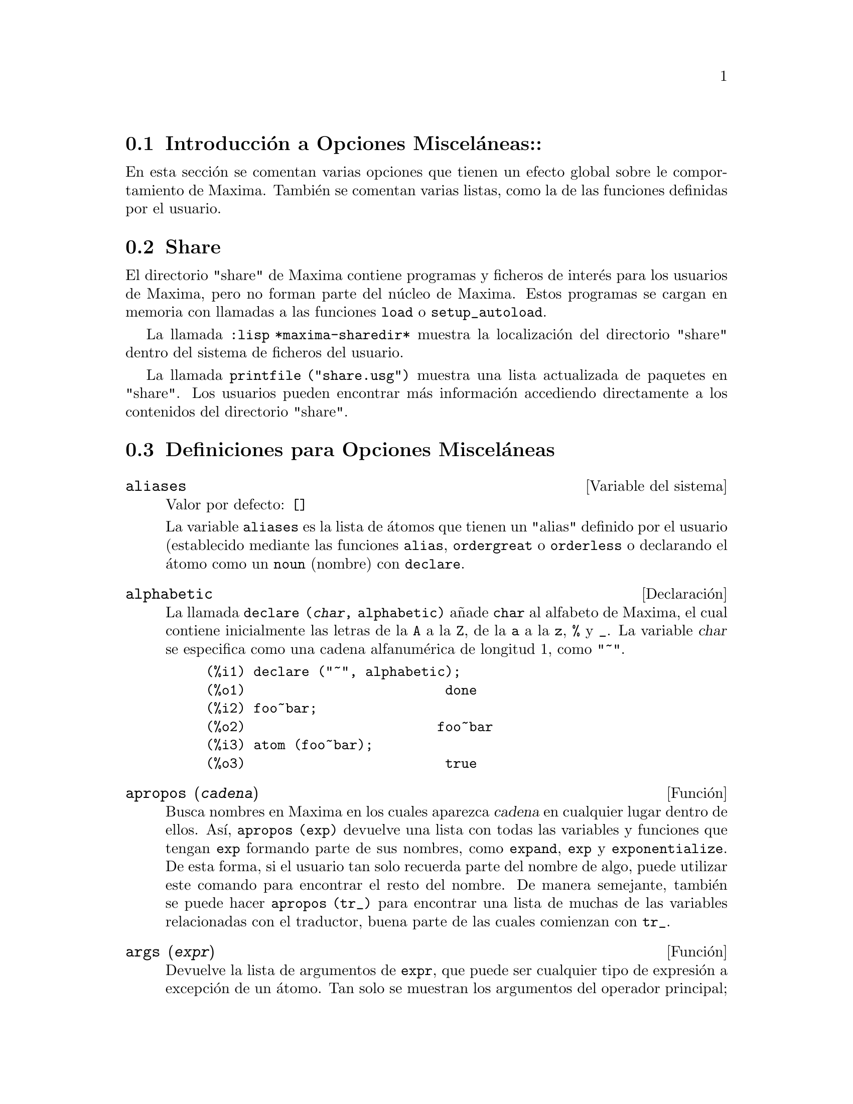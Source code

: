 @c version 1.18
@menu
* Introducci@'on a Opciones Miscel@'aneas::  
* Share::  
* Definiciones para Opciones Miscel@'aneas::
@end menu

@node Introducci@'on a Opciones Miscel@'aneas, Share, Opciones Miscel@'aneas, Opciones Miscel@'aneas

@section Introducci@'on a Opciones Miscel@'aneas::

En esta secci@'on se comentan varias opciones que tienen un efecto global sobre le comportamiento de Maxima. Tambi@'en se comentan varias listas, como la de las funciones definidas por el usuario.

@node Share, Definiciones para Opciones Miscel@'aneas, Introducci@'on a Opciones Miscel@'aneas, Opciones Miscel@'aneas

@section Share

El directorio "share" de Maxima contiene programas y ficheros de inter@'es para los usuarios de Maxima, pero no forman parte del n@'ucleo de Maxima. Estos programas se cargan en memoria con llamadas a las funciones @code{load} o @code{setup_autoload}.

La llamada @code{:lisp *maxima-sharedir*} muestra la localizaci@'on del directorio "share" dentro del sistema de ficheros del usuario.

La llamada @code{printfile ("share.usg")} muestra una lista actualizada de paquetes en "share". Los usuarios pueden encontrar m@'as informaci@'on accediendo directamente a los contenidos del directorio "share".

@node Definiciones para Opciones Miscel@'aneas,  , Share, Opciones Miscel@'aneas
@section Definiciones para Opciones Miscel@'aneas

@defvr {Variable del sistema} aliases
Valor por defecto: @code{[]}

La variable @code{aliases} es la lista de @'atomos que tienen un "alias" definido por el usuario (establecido mediante las funciones  @code{alias}, @code{ordergreat} o @code{orderless} o declarando el @'atomo como un @code{noun} (nombre) con @code{declare}.
@end defvr

@defvr {Declaraci@'on} alphabetic

La llamada @code{declare (@var{char}, alphabetic)} a@~nade  @code{char} al alfabeto de Maxima, el cual contiene inicialmente las letras de la @code{A} a la  @code{Z}, de la @code{a} a la @code{z}, @code{%} y @code{_}. La variable
@var{char} se especifica como una cadena alfanum@'erica de longitud 1, como @code{"~"}.

@example
(%i1) declare ("~", alphabetic);
(%o1)                         done
(%i2) foo~bar;  
(%o2)                        foo~bar
(%i3) atom (foo~bar);
(%o3)                         true
@end example

@end defvr

@deffn {Funci@'on} apropos (@var{cadena})

Busca nombres en Maxima en los cuales aparezca @var{cadena} en cualquier lugar dentro de ellos. As@'{@dotless{i}}, @code{apropos (exp)} devuelve una lista con todas las variables y funciones que tengan  @code{exp} formando parte de sus nombres, como  @code{expand}, @code{exp} y @code{exponentialize}. De esta forma, si el usuario tan solo recuerda parte del nombre de algo, puede utilizar este comando para encontrar el resto del nombre. De manera semejante, tambi@'en se puede hacer @code{apropos (tr_)} para encontrar una lista de muchas de las variables relacionadas con el traductor, buena parte de las cuales comienzan con @code{tr_}.

@end deffn

@deffn {Funci@'on} args (@var{expr})

Devuelve la lista de argumentos de @code{expr}, que puede ser cualquier tipo de expresi@'on a excepci@'on de un @'atomo. Tan solo se muestran los argumentos del operador principal; subexpresiones de @code{expr} aparecen como elementos o subexpresiones de elementos de la lista de argumentos.

El orden de los miembros de la lista puede depender de la variable global @code{inflag}.

La llamada @code{args (@var{expr})} es equivalente a @code{substpart ("[", @var{expr}, 0)}.
V@'ease tambi@'en @code{substpart}.

V@'ease asimismo @code{op}.

@end deffn

@defvr {Variable optativa} genindex
Valor por defecto: @code{i}

La variable @code{genindex} es el prefijo alfab@'etico utilizado para generar la siguiente variable de sumaci@'on en caso de necesidad.

@end defvr

@defvr {Variable optativa} gensumnum
Valor por defecto: 0

La variable @code{gensumnum} es el sufijo num@'erico utilizado para generar la siguiente variable de sumaci@'on. Si vale  @code{false} entonces el @'{@dotless{i}}ndice consistir@'a solamente de  @code{genindex}, sin sufijo num@'erico.

@end defvr

@defvr {Constante} inf

S@'{@dotless{i}}mbolo que identifica al infinito positivo dentro de un contexto de n@'umeros reales.

@end defvr

@defvr {Constante} infinity

S@'{@dotless{i}}mbolo que identifica al infinito complejo, una magnitud infinita con @'angulo de fase arbitrario.  V@'eanse tambi@'en @code{inf} y @code{minf}.

@end defvr

@defvr {Variable del sistema} infolists
Valor por defecto: @code{[]}

La variable @code{infolists} es una lista con los nombres de todas las listas que guardan informaci@'on sobre Maxima. Estas son:

@table @code
@item labels
Todas las etiquetas @code{%i}, @code{%o} y @code{%t} con valores asignados.
@item values
Todos los @'atomos que son variables de usuario, no opciones de Maxima creadas con  @code{:} o @code{::}.
@item functions
Todas las funciones de usuario creadas con @code{:=} o @code{define}.
@item arrays
Arreglos declarados y no declarados, creados por @code{:}, @code{::} o @code{:=}.
@c AREN'T THERE OTHER MEANS OF CREATING ARRAYS ??
@item macros
Cualquier macro definida por el usuario.
@item myoptions
Todas las opciones inicializadas por el usuario, independientemente de que posteriormente hayan sido devueltas a sus valores por defecto.
@item rules
Reglas de patrones y simplificaci@'on definidas por el usuario, creadas con @code{tellsimp}, @code{tellsimpafter}, @code{defmatch} o @code{defrule}.
@item aliases
@'Atomos que tienen un "alias" definido por el usuario, creado por las funciones @code{alias}, @code{ordergreat} o @code{orderless} o por haber declarado el @'atomo como @code{noun} (nombre) con @code{declare}.
@item dependencies
@'Atomos que tienen dependencias funcionales, creados por las funciones @code{depends} o @code{gradef}.
@item gradefs
Funciones que tienen derivadas definidas por el usuario, creadas por la funci@'on @code{gradef}.
@item props
Todos los @'atomos que tengan cualquier propiedad que no sea de las mencionadas hasta ahora, como las establecidas por @code{atvalue}, @code{matchdeclare}, etc., as@'{@dotless{i}} como propiedadas especificadas en la funci@'on @code{declare}.
@item let_rule_packages
Todos los paquetes de reglas @code{let} definidos por el usuario, junto con el paquete especial @code{default_let_rule_package}; @code{default_let_rule_package} es el nombre del paquete de reglas utilizado cuando no se use ning@'un otro especificado por el usuario.
@end table

@end defvr


@deffn {Funci@'on} integerp (@var{expr})

Devuelve @code{true} si @var{expr} es un n@'umero entero y @code{false} en cualquier otro caso.

La funci@'on @code{integerp} devuelve @code{false} si su argumento es un s@'{@dotless{i}}mbolo, incluso cuando @'este ha sido declarado como entero.

Ejemplos:

@example
(%i1) integerp (0);
(%o1)                         true
(%i2) integerp (1);
(%o2)                         true
(%i3) integerp (-17);
(%o3)                         true
(%i4) integerp (0.0);
(%o4)                         false
(%i5) integerp (1.0);
(%o5)                         false
(%i6) integerp (%pi);
(%o6)                         false
(%i7) integerp (n);
(%o7)                         false
(%i8) declare (n, integer);
(%o8)                         done
(%i9) integerp (n);
(%o9)                         false
@end example

@end deffn

@defvr {Variable optativa} m1pbranch
Valor por defecto: @code{false}

La variable @code{m1pbranch} es la rama principal de @code{-1} elevado a una potencia. Cantidades como @code{(-1)^(1/3)} (esto es, un exponente racional impar) y @code{(-1)^(1/4)} (esto es, un exponente racional par) son tratados como sigue:

@c REDRAW THIS AS A TABLE
@example
              dominio real
                            
(-1)^(1/3):      -1         
(-1)^(1/4):   (-1)^(1/4)   

             dominio complejo              
m1pbranch:false          m1pbranch:true
(-1)^(1/3)               1/2+%i*sqrt(3)/2
(-1)^(1/4)              sqrt(2)/2+%i*sqrt(2)/2
@end example

@end defvr

@deffn {Funci@'on} numberp (@var{expr})

Devuelve @code{true} si @var{expr} es un en@'umero entero, racional, 
de coma flotante o "bigfloat", en caso contrario devuelve @code{false}.

La funci@'on @code{numberp} devuelve @code{false} si su argumento es un s@'{@dotless{i}}mbolo, incluso cuando el argumento es un n@'umero simb@'olico como @code{%pi} o @code{%i}, o aunque haya sido declarado como "even" (par), "odd" (impar), "integer" (entero), "rational" (racional), "irrational" (irracional), "real" (real), "imaginary" (imaginario) o "complex" (complejo).

Ejemplos:

@example
(%i1) numberp (42);
(%o1)                         true
(%i2) numberp (-13/19);
(%o2)                         true
(%i3) numberp (3.14159);
(%o3)                         true
(%i4) numberp (-1729b-4);
(%o4)                         true
(%i5) map (numberp, [%e, %pi, %i, %phi, inf, minf]);
(%o5)      [false, false, false, false, false, false]
(%i6) declare (a, even, b, odd, c, integer, d, rational,
     e, irrational, f, real, g, imaginary, h, complex);
(%o6)                         done
(%i7) map (numberp, [a, b, c, d, e, f, g, h]);
(%o7) [false, false, false, false, false, false, false, false]
@end example

@end deffn

@deffn {Funci@'on} properties (@var{a})

Devuelve una lista con los nombres de propiedades asociadas con el @'atomo @var{a}.

@end deffn

@defvr {S@'{@dotless{i}}mbolo especial} props

@code{props} son @'atomos que tienen cualquier propiedad diferente de las mencionadas expl@'{@dotless{i}}citamente en @code{infolists}, tales como atvalues, matchdeclares, etc., as@'{@dotless{i}} como las propiedades especificadas en la funci@'on  @code{declare}.

@end defvr

@deffn {Funci@'on} propvars (@var{prop})

Devuelve una lista con aquellos @'atomos de la lista @code{props} que tienen la propiedad indicada por @var{prop}. 

@end deffn

@deffn {Funci@'on} put (@var{@'atomo}, @var{valor}, @var{indicador})

Asigna el @var{valor} a la propiedad  (especificada por @var{indicador}) de @var{@'atomo}; @var{indicador} puede ser el nombre de cualquier propiedad y no solamente de aquellas definidas por el sistema.

La funci@'on @code{put} eval@'ua sus argumentos y devuelve @var{valor}.

Ejemplos:

@example
(%i1) put (foo, (a+b)^5, expr);
                                   5
(%o1)                       (b + a)
(%i2) put (foo, "Hello", str);
(%o2)                         Hello
(%i3) properties (foo);
(%o3)            [[user properties, str, expr]]
(%i4) get (foo, expr);
                                   5
(%o4)                       (b + a)
(%i5) get (foo, str);
(%o5)                         Hello
@end example

@end deffn

@deffn {Funci@'on} qput (@var{@'atomo}, @var{valor}, @var{indicador})

Asigna @var{valor} a la propiedad de @var{@'atomo} que especifique @var{indicador}. Act@'ua del mismo modeo que @code{put}, excepto que sus argumentos no son evaluados.

Ejemplo:

@example
(%i1) foo: aa$ 
(%i2) bar: bb$
(%i3) baz: cc$
(%i4) put (foo, bar, baz);
(%o4)                          bb
(%i5) properties (aa);
(%o5)                [[user properties, cc]]
(%i6) get (aa, cc);
(%o6)                          bb
(%i7) qput (foo, bar, baz);
(%o7)                          bar
(%i8) properties (foo);
(%o8)            [value, [user properties, baz]]
(%i9) get ('foo, 'baz);
(%o9)                          bar
@end example

@end deffn

@deffn {Funci@'on} rem (@var{@'atomo}, @var{indicador})

Elimina del @var{@'atomo} la propiedad indicada por @var{indicador}.

@end deffn

@deffn {Funci@'on} remove (@var{a_1}, @var{p_1}, ..., @var{a_n}, @var{p_n})
@deffnx {Funci@'on} remove ([@var{a_1}, ..., @var{a_m}], [@var{p_1}, ..., @var{p_n}], ...)
@deffnx {Funci@'on} remove ("@var{a}", operator)
@deffnx {Funci@'on} remove (@var{a}, transfun)
@deffnx {Funci@'on} remove (all, @var{p})

Elimina propiedades asociadas con @'atomos.

La llamada @code{remove (@var{a_1}, @var{p_1}, ..., @var{a_n}, @var{p_n})}
elimina la propiedad @code{p_k} del @'atomo @code{a_k}.

La llamada @code{remove ([@var{a_1}, ..., @var{a_m}], [@var{p_1}, ..., @var{p_n}], ...)}
elimina las propiedades @code{@var{p_1}, ..., @var{p_n}} de los @'atomos @var{a_1}, ..., @var{a_m}. Puede tener m@'as de un par de listas.

@c VERIFY THAT THIS WORKS AS ADVERTISED
La llamada @code{remove (all, @var{p})} elimina la propiedad @var{p} de todos los @'atomos que la tengan.

@c SHOULD REFER TO A LIST OF ALL SYSTEM-DEFINED PROPERTIES HERE.
Las propiedades eliminadas pueden ser de las que define el sistema, como @code{function}, @code{macro} o @code{mode_declare}, o de las que define el usuario.

La llamada @code{remove ("@var{a}", operator)} o su equivalente @code{remove ("@var{a}", op)} elimina de  @var{a} las propiedades de operador declaradas por @code{prefix}, @code{infix}, @code{nary}, @code{postfix}, @code{matchfix} o @code{nofix}. N@'otese que el nombre del operador debe escribirse como cadena precedida de ap@'ostrofo.

La llamada @code{remove} devuelve siempre @code{done} independientemente que haya alg@'un @'atomo con la propiedad especificada.

@end deffn

@deffn {Funci@'on} remvalue (@var{nombre_1}, ..., @var{nombre_n})
@deffnx {Funci@'on} remvalue (all)

Elimina del sistema los valores de las variable de usuario @var{nombre_1}, ..., @var{nombre_n} (incluso las que tienen sub@'{@dotless{i}}ndices).

La llamada @code{remvalue (all)} elimina los valores de todas las variables en @code{values}, la lista de todas las variables a las que el usuario a dado alg@'un nombre, pero no de aqu@'ellas a las que Maxima asigna autom@'aticamente un valor.

V@'ease tambi@'en @code{values}.

@end deffn

@deffn {Funci@'on} rncombine (@var{expr})

Transforma @var{expr} combinando todos los t@'erminos de @var{expr} que tengan denominadores id@'enticos o que difieran unos de otros por factores num@'ericos. Su comportamiento es diferente al de la funci@'on @code{combine}, que combina t@'erminos con iguales denominadores.

Haciendo @code{pfeformat: true} y utilizando @code{combine} se consiguen resultados similares a aqu@'ellos que se pueden obtener con  @code{rncombine}, pero @code{rncombine} realiza el paso adicional de multiplicar denominadores num@'ericos. Esto da como resultado expresiones en las que se pueden reconocer algunas cancelaciones.

@end deffn

@deffn {Funci@'on} scalarp (@var{expr})

Devuelve @code{true} si @var{expr} is un n@'umero, constante  o variable declarada como @code{scalar} con @code{declare}, o compuesta completamente de tales n@'umeros, constantes o variables, pero que no contengan matrices ni listas.

@end deffn

@deffn {Funci@'on} setup_autoload (@var{nombre_fichero}, @var{funci@'on_1}, ..., @var{funci@'on_n})

Especifica que si alguna de las funciones @var{function_1}, ..., @var{function_n} es referenciada pero todav@'{@dotless{i}}a no ha sido definida, se cargar@'a @var{nombre_fichero} mediante una llamada a @code{load}. El @var{nombre_fichero} normalmente contendr@'a las definiciones de las funciones especificadas, aunque esto no es imperativo.

La funci@'on @code{setup_autoload} no opera con arreglos de funciones.

La funci@'on @code{setup_autoload} no eval@'ua sus argumentos.

Ejemplo:

@example
(%i1) legendre_p (1, %pi);
(%o1)                  legendre_p(1, %pi)
(%i2) setup_autoload ("specfun.mac", legendre_p, ultraspherical);
(%o2)                         done
(%i3) ultraspherical (2, 1/2, %pi);
Warning - you are redefining the Macsyma function ultraspherical
Warning - you are redefining the Macsyma function legendre_p
                            2
                 3 (%pi - 1)
(%o3)            ------------ + 3 (%pi - 1) + 1
                      2
(%i4) legendre_p (1, %pi);
(%o4)                          %pi
(%i5) legendre_q (1, %pi);
                              %pi + 1
                      %pi log(-------)
                              1 - %pi
(%o5)                 ---------------- - 1
                             2
@end example

@end deffn
